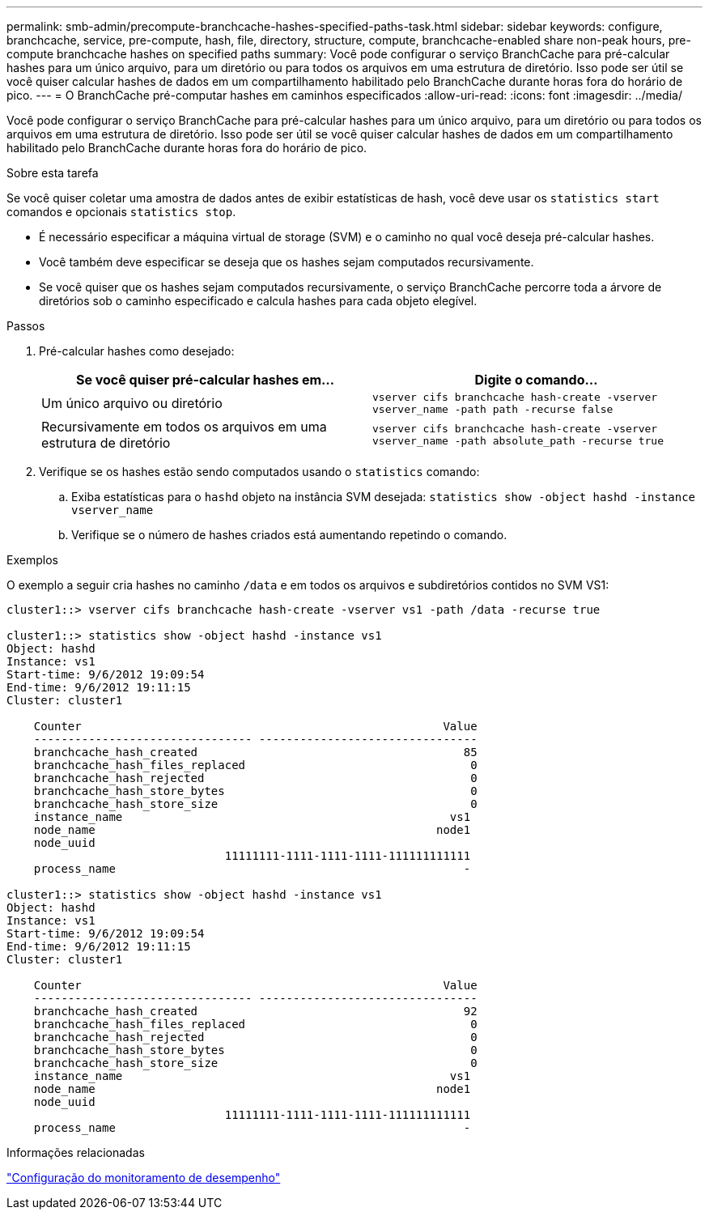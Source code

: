 ---
permalink: smb-admin/precompute-branchcache-hashes-specified-paths-task.html 
sidebar: sidebar 
keywords: configure, branchcache, service, pre-compute, hash, file, directory, structure, compute, branchcache-enabled share non-peak hours, pre-compute branchcache hashes on specified paths 
summary: Você pode configurar o serviço BranchCache para pré-calcular hashes para um único arquivo, para um diretório ou para todos os arquivos em uma estrutura de diretório. Isso pode ser útil se você quiser calcular hashes de dados em um compartilhamento habilitado pelo BranchCache durante horas fora do horário de pico. 
---
= O BranchCache pré-computar hashes em caminhos especificados
:allow-uri-read: 
:icons: font
:imagesdir: ../media/


[role="lead"]
Você pode configurar o serviço BranchCache para pré-calcular hashes para um único arquivo, para um diretório ou para todos os arquivos em uma estrutura de diretório. Isso pode ser útil se você quiser calcular hashes de dados em um compartilhamento habilitado pelo BranchCache durante horas fora do horário de pico.

.Sobre esta tarefa
Se você quiser coletar uma amostra de dados antes de exibir estatísticas de hash, você deve usar os `statistics start` comandos e opcionais `statistics stop`.

* É necessário especificar a máquina virtual de storage (SVM) e o caminho no qual você deseja pré-calcular hashes.
* Você também deve especificar se deseja que os hashes sejam computados recursivamente.
* Se você quiser que os hashes sejam computados recursivamente, o serviço BranchCache percorre toda a árvore de diretórios sob o caminho especificado e calcula hashes para cada objeto elegível.


.Passos
. Pré-calcular hashes como desejado:
+
|===
| Se você quiser pré-calcular hashes em... | Digite o comando... 


 a| 
Um único arquivo ou diretório
 a| 
`vserver cifs branchcache hash-create -vserver vserver_name -path path -recurse false`



 a| 
Recursivamente em todos os arquivos em uma estrutura de diretório
 a| 
`vserver cifs branchcache hash-create -vserver vserver_name -path absolute_path -recurse true`

|===
. Verifique se os hashes estão sendo computados usando o `statistics` comando:
+
.. Exiba estatísticas para o `hashd` objeto na instância SVM desejada: `statistics show -object hashd -instance vserver_name`
.. Verifique se o número de hashes criados está aumentando repetindo o comando.




.Exemplos
O exemplo a seguir cria hashes no caminho `/data` e em todos os arquivos e subdiretórios contidos no SVM VS1:

[listing]
----
cluster1::> vserver cifs branchcache hash-create -vserver vs1 -path /data -recurse true

cluster1::> statistics show -object hashd -instance vs1
Object: hashd
Instance: vs1
Start-time: 9/6/2012 19:09:54
End-time: 9/6/2012 19:11:15
Cluster: cluster1

    Counter                                                     Value
    -------------------------------- --------------------------------
    branchcache_hash_created                                       85
    branchcache_hash_files_replaced                                 0
    branchcache_hash_rejected                                       0
    branchcache_hash_store_bytes                                    0
    branchcache_hash_store_size                                     0
    instance_name                                                vs1
    node_name                                                  node1
    node_uuid
                                11111111-1111-1111-1111-111111111111
    process_name                                                   -

cluster1::> statistics show -object hashd -instance vs1
Object: hashd
Instance: vs1
Start-time: 9/6/2012 19:09:54
End-time: 9/6/2012 19:11:15
Cluster: cluster1

    Counter                                                     Value
    -------------------------------- --------------------------------
    branchcache_hash_created                                       92
    branchcache_hash_files_replaced                                 0
    branchcache_hash_rejected                                       0
    branchcache_hash_store_bytes                                    0
    branchcache_hash_store_size                                     0
    instance_name                                                vs1
    node_name                                                  node1
    node_uuid
                                11111111-1111-1111-1111-111111111111
    process_name                                                   -
----
.Informações relacionadas
link:../performance-config/index.html["Configuração do monitoramento de desempenho"]
